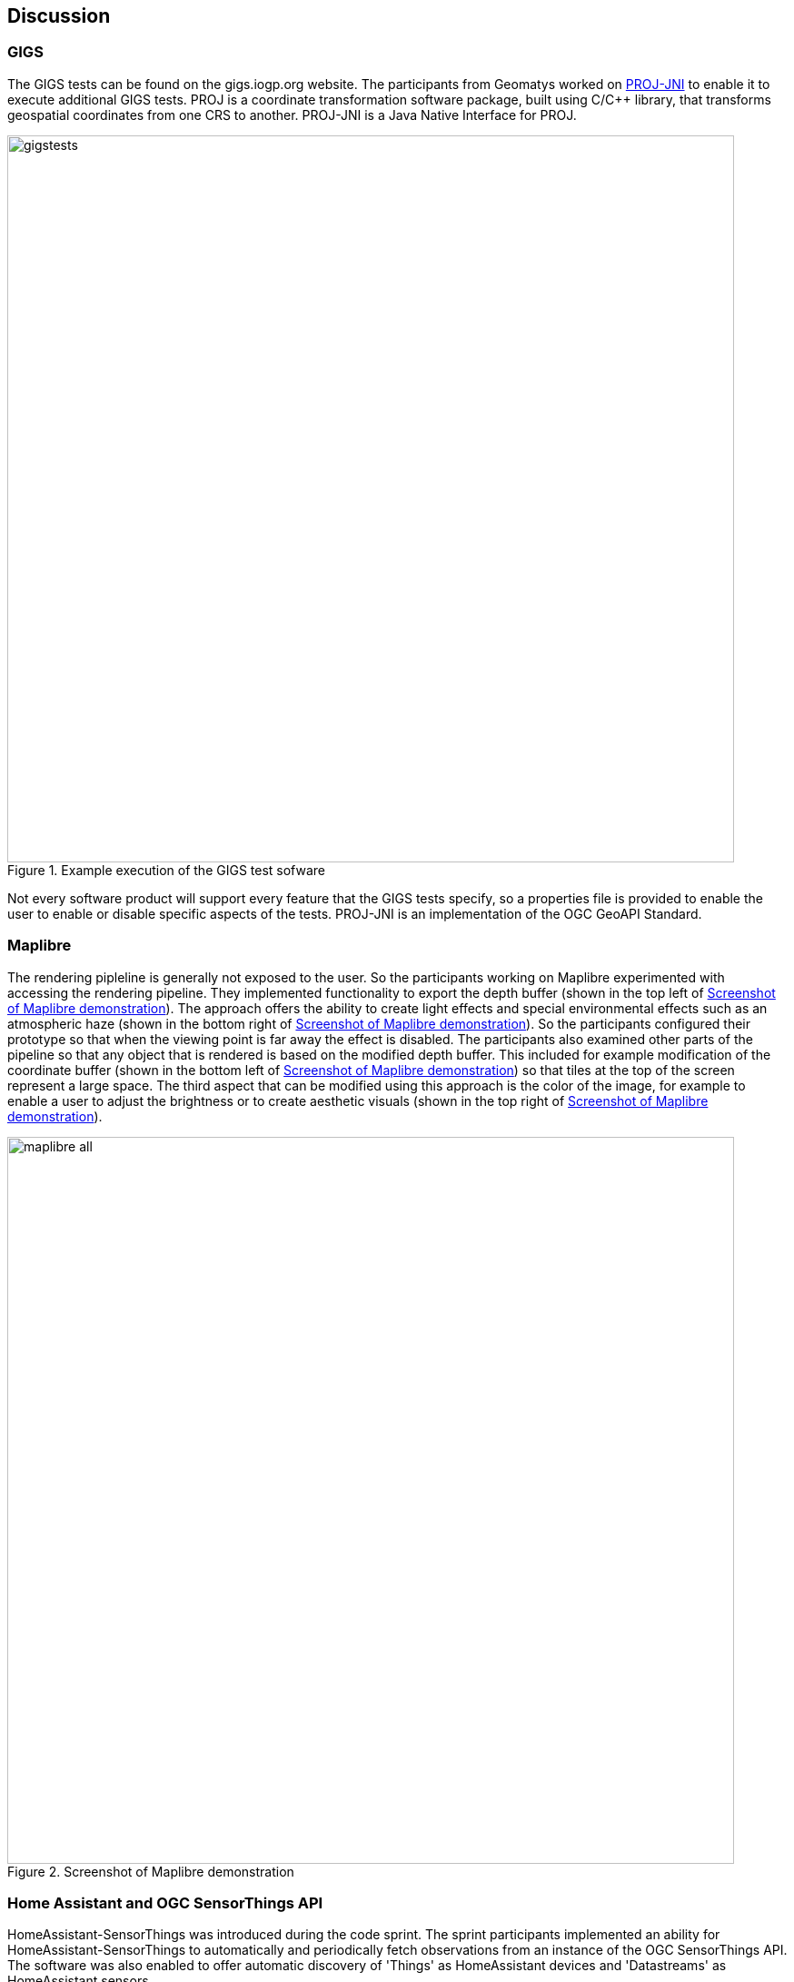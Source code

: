 [[discussion]]
== Discussion

=== GIGS 

The GIGS tests can be found on the gigs.iogp.org website. The participants from Geomatys worked on https://github.com/OSGeo/PROJ-JNI[PROJ-JNI] to enable it to execute additional GIGS tests. PROJ is a coordinate transformation software package, built using C/C++ library, that transforms geospatial coordinates from one CRS to another. PROJ-JNI is a Java Native Interface for PROJ. 

[[img_gigs_discussion]]
.Example execution of the GIGS test sofware
image::../images/gigstests.png[align="center",width=800]

Not every software product will support every feature that the GIGS tests specify, so a properties file is provided to enable the user to enable or disable specific aspects of the tests. PROJ-JNI is an implementation of the OGC GeoAPI Standard.

=== Maplibre

The rendering pipleline is generally not exposed to the user. So the participants working on Maplibre experimented with accessing the rendering pipeline. They implemented functionality to export the depth buffer (shown in the top left of <<img_maplibre_discussion>>). The approach offers the ability to create light effects and special environmental effects such as an atmospheric haze (shown in the bottom right of <<img_maplibre_discussion>>). So the participants configured their prototype so that when the viewing point is far away the effect is disabled. The participants also examined other parts of the pipeline so that any object that is rendered is based on the modified depth buffer. This included for example modification of the coordinate buffer (shown in the bottom left of <<img_maplibre_discussion>>) so that tiles at the top of the screen represent a large space. The third aspect that can be modified using this approach is the color of the image, for example to enable a user to adjust the brightness or to create aesthetic visuals (shown in the top right of <<img_maplibre_discussion>>).

[[img_maplibre_discussion]]
.Screenshot of Maplibre demonstration
image::../images/maplibre_all.png[align="center",width=800]

=== Home Assistant and OGC SensorThings API

HomeAssistant-SensorThings was introduced during the code sprint. The sprint participants implemented an ability for HomeAssistant-SensorThings to automatically and periodically fetch observations from an instance of the OGC SensorThings API. The software was also enabled to offer automatic discovery of 'Things' as HomeAssistant devices and 'Datastreams' as HomeAssistant sensors.

One of the challenges encountered was that there is some inconsistency in units of measurement between specific implementations of the OGC SensorThings API. For example, some implementations used `C`, whereas others used `degC` to represent temperature in degree celsius. This issue is explained further by <<img_homeassistant_discussion>>. 

[[img_homeassistant_discussion]]
.Screenshot of Maplibre demonstration
image::../images/homeassistant_uom.png[align="center",width=800]

=== GeoXAML 3.0

TBA

=== pygeoapi

==== ERDDAP

TBA

==== AsyncAPI and MQTT for Publish/Subscribe

TBA


=== Styling in OpenLayers

TBA

=== New Vector Representation with GeoParquet, using Apache Arrow

TBA

=== OGC API support through Go

TBA

=== OpenLayers and CesiumJS

TBA

=== OLCesium in Geomapfish

TBA

=== Summary of Lessons Identified

The following are the immediate lessons identified by the sprint participants:

* TBA
* TBA
* TBA
* TBA